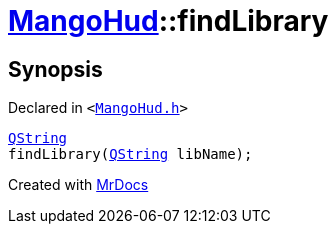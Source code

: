 [#MangoHud-findLibrary]
= xref:MangoHud.adoc[MangoHud]::findLibrary
:relfileprefix: ../
:mrdocs:


== Synopsis

Declared in `&lt;https://github.com/PrismLauncher/PrismLauncher/blob/develop/MangoHud.h#L28[MangoHud&period;h]&gt;`

[source,cpp,subs="verbatim,replacements,macros,-callouts"]
----
xref:QString.adoc[QString]
findLibrary(xref:QString.adoc[QString] libName);
----



[.small]#Created with https://www.mrdocs.com[MrDocs]#
